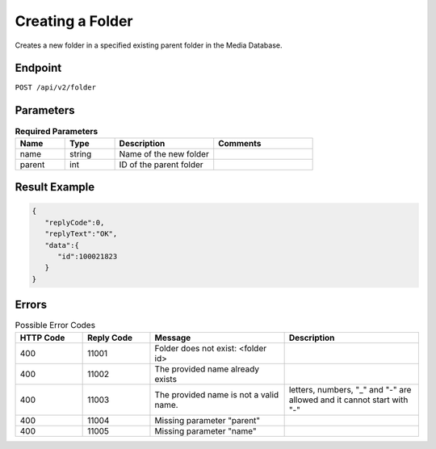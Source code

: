 Creating a Folder
=================

Creates a new folder in a specified existing parent folder in the Media Database.

Endpoint
--------

``POST /api/v2/folder``

Parameters
----------

.. list-table:: **Required Parameters**
   :header-rows: 1
   :widths: 20 20 40 40

   * - Name
     - Type
     - Description
     - Comments
   * - name
     - string
     - Name of the new folder
     -
   * - parent
     - int
     - ID of the parent folder
     -

Result Example
--------------

.. code-block:: json

   {
      "replyCode":0,
      "replyText":"OK",
      "data":{
         "id":100021823
      }
   }

Errors
------

.. list-table:: Possible Error Codes
   :header-rows: 1
   :widths: 20 20 40 40

   * - HTTP Code
     - Reply Code
     - Message
     - Description
   * - 400
     - 11001
     - Folder does not exist: <folder id>
     -
   * - 400
     - 11002
     - The provided name already exists
     -
   * - 400
     - 11003
     - The provided name is not a valid name.
     - letters, numbers, "_" and "-" are allowed and it cannot start with "-"
   * - 400
     - 11004
     - Missing parameter "parent"
     -
   * - 400
     - 11005
     - Missing parameter "name"
     -
